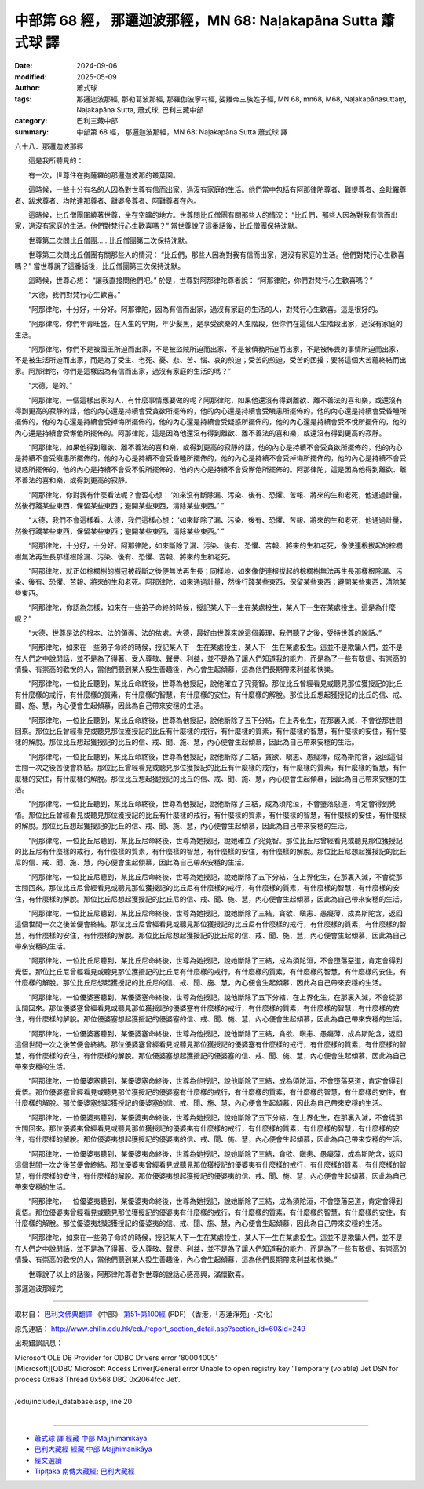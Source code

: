 中部第 68 經， 那邏迦波那經，MN 68: Naḷakapāna Sutta 蕭式球 譯
==================================================================

:date: 2024-09-06
:modified: 2025-05-09
:author: 蕭式球
:tags: 那邏迦波那經, 那勒葛波那經, 那羅伽波寧村經, 娑雞帝三族姓子經, MN 68, mn68, M68, Naḷakapānasuttaṃ, Naḷakapāna Sutta, 蕭式球, 巴利三藏中部
:category: 巴利三藏中部
:summary: 中部第 68 經， 那邏迦波那經，MN 68: Naḷakapāna Sutta 蕭式球 譯



六十八．那邏迦波那經
　　
　　這是我所聽見的：

　　有一次，世尊住在拘薩羅的那邏迦波那的叢葉園。

　　這時候，一些十分有名的人因為對世尊有信而出家，過沒有家庭的生活。他們當中包括有阿那律陀尊者、難提尊者、金毗羅尊者、跋求尊者、均陀達那尊者、離婆多尊者、阿難尊者在內。

　　這時候，比丘僧團圍繞著世尊，坐在空曠的地方。世尊問比丘僧團有關那些人的情況： “比丘們，那些人因為對我有信而出家，過沒有家庭的生活。他們對梵行心生歡喜嗎？” 當世尊說了這番話後，比丘僧團保持沈默。

　　世尊第二次問比丘僧團……比丘僧團第二次保持沈默。

　　世尊第三次問比丘僧團有關那些人的情況： “比丘們，那些人因為對我有信而出家，過沒有家庭的生活。他們對梵行心生歡喜嗎？” 當世尊說了這番話後，比丘僧團第三次保持沈默。

　　這時候，世尊心想： “讓我直接問他們吧。” 於是，世尊對阿那律陀尊者說： “阿那律陀，你們對梵行心生歡喜嗎？”

　　“大德，我們對梵行心生歡喜。”

　　“阿那律陀，十分好，十分好。阿那律陀，因為有信而出家，過沒有家庭的生活的人，對梵行心生歡喜。這是很好的。

　　“阿那律陀，你們年青旺盛，在人生的早期，年少髮黑，是享受欲樂的人生階段，但你們在這個人生階段出家，過沒有家庭的生活。

　　“阿那律陀，你們不是被國王所迫而出家，不是被盜賊所迫而出家，不是被債務所迫而出家，不是被怖畏的事情所迫而出家，不是被生活所迫而出家，而是為了受生、老死、憂、悲、苦、惱、哀的煎迫；受苦的煎迫，受苦的困擾；要將這個大苦蘊終結而出家。阿那律陀，你們是這樣因為有信而出家，過沒有家庭的生活的嗎？”

　　“大德，是的。”

　　“阿那律陀，一個這樣出家的人，有什麼事情應要做的呢？阿那律陀，如果他還沒有得到離欲、離不善法的喜和樂，或還沒有得到更高的寂靜的話，他的內心還是持續會受貪欲所擺佈的，他的內心還是持續會受瞋恚所擺佈的，他的內心還是持續會受昏睡所擺佈的，他的內心還是持續會受掉悔所擺佈的，他的內心還是持續會受疑惑所擺佈的，他的內心還是持續會受不悅所擺佈的，他的內心還是持續會受懈倦所擺佈的。阿那律陀，這是因為他還沒有得到離欲、離不善法的喜和樂，或還沒有得到更高的寂靜。

　　“阿那律陀，如果他得到離欲、離不善法的喜和樂，或得到更高的寂靜的話，他的內心是持續不會受貪欲所擺佈的，他的內心是持續不會受瞋恚所擺佈的，他的內心是持續不會受昏睡所擺佈的，他的內心是持續不會受掉悔所擺佈的，他的內心是持續不會受疑惑所擺佈的，他的內心是持續不會受不悅所擺佈的，他的內心是持續不會受懈倦所擺佈的。阿那律陀，這是因為他得到離欲、離不善法的喜和樂，或得到更高的寂靜。

　　“阿那律陀，你對我有什麼看法呢？會否心想： ‘如來沒有斷除漏、污染、後有、恐懼、苦報、將來的生和老死，他通過計量，然後行踐某些東西，保留某些東西；避開某些東西，清除某些東西。’ ”

　　“大德，我們不會這樣看。大德，我們這樣心想： ‘如來斷除了漏、污染、後有、恐懼、苦報、將來的生和老死，他通過計量，然後行踐某些東西，保留某些東西；避開某些東西，清除某些東西。’ ”

　　“阿那律陀，十分好，十分好。阿那律陀，如來斷除了漏、污染、後有、恐懼、苦報、將來的生和老死，像使連根拔起的棕櫚樹無法再生長那樣根除漏、污染、後有、恐懼、苦報、將來的生和老死。

　　“阿那律陀，就正如棕櫚樹的樹冠被截斷之後便無法再生長；同樣地，如來像使連根拔起的棕櫚樹無法再生長那樣根除漏、污染、後有、恐懼、苦報、將來的生和老死。阿那律陀，如來通過計量，然後行踐某些東西，保留某些東西；避開某些東西，清除某些東西。

　　“阿那律陀，你認為怎樣，如來在一些弟子命終的時候，授記某人下一生在某處投生，某人下一生在某處投生。這是為什麼呢？”

　　“大德，世尊是法的根本、法的領導、法的依處。大德，最好由世尊來說這個義理，我們聽了之後，受持世尊的說話。”

　　“阿那律陀，如來在一些弟子命終的時候，授記某人下一生在某處投生，某人下一生在某處投生。這並不是欺騙人們，並不是在人們之中說閒話，並不是為了得著、受人尊敬、聲譽、利益，並不是為了讓人們知道我的能力，而是為了一些有敬信、有崇高的情操、有崇高的歡悅的人，當他們聽到某人投生善趣後，內心會生起傾慕，這為他們長期帶來利益和快樂。

　　“阿那律陀，一位比丘聽到，某比丘命終後，世尊為他授記，說他確立了究竟智。那位比丘曾經看見或聽見那位獲授記的比丘有什麼樣的戒行，有什麼樣的質素，有什麼樣的智慧，有什麼樣的安住，有什麼樣的解脫。那位比丘想起獲授記的比丘的信、戒、聞、施、慧，內心便會生起傾慕，因此為自己帶來安穩的生活。

　　“阿那律陀，一位比丘聽到，某比丘命終後，世尊為他授記，說他斷除了五下分結，在上界化生，在那裏入滅，不會從那世間回來。那位比丘曾經看見或聽見那位獲授記的比丘有什麼樣的戒行，有什麼樣的質素，有什麼樣的智慧，有什麼樣的安住，有什麼樣的解脫。那位比丘想起獲授記的比丘的信、戒、聞、施、慧，內心便會生起傾慕，因此為自己帶來安穩的生活。

　　“阿那律陀，一位比丘聽到，某比丘命終後，世尊為他授記，說他斷除了三結，貪欲、瞋恚、愚癡薄，成為斯陀含，返回這個世間一次之後苦便會終結。那位比丘曾經看見或聽見那位獲授記的比丘有什麼樣的戒行，有什麼樣的質素，有什麼樣的智慧，有什麼樣的安住，有什麼樣的解脫。那位比丘想起獲授記的比丘的信、戒、聞、施、慧，內心便會生起傾慕，因此為自己帶來安穩的生活。

　　“阿那律陀，一位比丘聽到，某比丘命終後，世尊為他授記，說他斷除了三結，成為須陀洹，不會墮落惡道，肯定會得到覺悟。那位比丘曾經看見或聽見那位獲授記的比丘有什麼樣的戒行，有什麼樣的質素，有什麼樣的智慧，有什麼樣的安住，有什麼樣的解脫。那位比丘想起獲授記的比丘的信、戒、聞、施、慧，內心便會生起傾慕，因此為自己帶來安穩的生活。

　　“阿那律陀，一位比丘尼聽到，某比丘尼命終後，世尊為她授記，說她確立了究竟智。那位比丘尼曾經看見或聽見那位獲授記的比丘尼有什麼樣的戒行，有什麼樣的質素，有什麼樣的智慧，有什麼樣的安住，有什麼樣的解脫。那位比丘尼想起獲授記的比丘尼的信、戒、聞、施、慧，內心便會生起傾慕，因此為自己帶來安穩的生活。

　　“阿那律陀，一位比丘尼聽到，某比丘尼命終後，世尊為她授記，說她斷除了五下分結，在上界化生，在那裏入滅，不會從那世間回來。那位比丘尼曾經看見或聽見那位獲授記的比丘尼有什麼樣的戒行，有什麼樣的質素，有什麼樣的智慧，有什麼樣的安住，有什麼樣的解脫。那位比丘尼想起獲授記的比丘尼的信、戒、聞、施、慧，內心便會生起傾慕，因此為自己帶來安穩的生活。

　　“阿那律陀，一位比丘尼聽到，某比丘尼命終後，世尊為她授記，說她斷除了三結，貪欲、瞋恚、愚癡薄，成為斯陀含，返回這個世間一次之後苦便會終結。那位比丘尼曾經看見或聽見那位獲授記的比丘尼有什麼樣的戒行，有什麼樣的質素，有什麼樣的智慧，有什麼樣的安住，有什麼樣的解脫。那位比丘尼想起獲授記的比丘尼的信、戒、聞、施、慧，內心便會生起傾慕，因此為自己帶來安穩的生活。

　　“阿那律陀，一位比丘尼聽到，某比丘尼命終後，世尊為她授記，說她斷除了三結，成為須陀洹，不會墮落惡道，肯定會得到覺悟。那位比丘尼曾經看見或聽見那位獲授記的比丘尼有什麼樣的戒行，有什麼樣的質素，有什麼樣的智慧，有什麼樣的安住，有什麼樣的解脫。那位比丘尼想起獲授記的比丘尼的信、戒、聞、施、慧，內心便會生起傾慕，因此為自己帶來安穩的生活。

　　“阿那律陀，一位優婆塞聽到，某優婆塞命終後，世尊為他授記，說他斷除了五下分結，在上界化生，在那裏入滅，不會從那世間回來。那位優婆塞曾經看見或聽見那位獲授記的優婆塞有什麼樣的戒行，有什麼樣的質素，有什麼樣的智慧，有什麼樣的安住，有什麼樣的解脫。那位優婆塞想起獲授記的優婆塞的信、戒、聞、施、慧，內心便會生起傾慕，因此為自己帶來安穩的生活。

　　“阿那律陀，一位優婆塞聽到，某優婆塞命終後，世尊為他授記，說他斷除了三結，貪欲、瞋恚、愚癡薄，成為斯陀含，返回這個世間一次之後苦便會終結。那位優婆塞曾經看見或聽見那位獲授記的優婆塞有什麼樣的戒行，有什麼樣的質素，有什麼樣的智慧，有什麼樣的安住，有什麼樣的解脫。那位優婆塞想起獲授記的優婆塞的信、戒、聞、施、慧，內心便會生起傾慕，因此為自己帶來安穩的生活。

　　“阿那律陀，一位優婆塞聽到，某優婆塞命終後，世尊為他授記，說他斷除了三結，成為須陀洹，不會墮落惡道，肯定會得到覺悟。那位優婆塞曾經看見或聽見那位獲授記的優婆塞有什麼樣的戒行，有什麼樣的質素，有什麼樣的智慧，有什麼樣的安住，有什麼樣的解脫。那位優婆塞想起獲授記的優婆塞的信、戒、聞、施、慧，內心便會生起傾慕，因此為自己帶來安穩的生活。

　　“阿那律陀，一位優婆夷聽到，某優婆夷命終後，世尊為她授記，說她斷除了五下分結，在上界化生，在那裏入滅，不會從那世間回來。那位優婆夷曾經看見或聽見那位獲授記的優婆夷有什麼樣的戒行，有什麼樣的質素，有什麼樣的智慧，有什麼樣的安住，有什麼樣的解脫。那位優婆夷想起獲授記的優婆夷的信、戒、聞、施、慧，內心便會生起傾慕，因此為自己帶來安穩的生活。

　　“阿那律陀，一位優婆夷聽到，某優婆夷命終後，世尊為她授記，說她斷除了三結，貪欲、瞋恚、愚癡薄，成為斯陀含，返回這個世間一次之後苦便會終結。那位優婆夷曾經看見或聽見那位獲授記的優婆夷有什麼樣的戒行，有什麼樣的質素，有什麼樣的智慧，有什麼樣的安住，有什麼樣的解脫。那位優婆夷想起獲授記的優婆夷的信、戒、聞、施、慧，內心便會生起傾慕，因此為自己帶來安穩的生活。

　　“阿那律陀，一位優婆夷聽到，某優婆夷命終後，世尊為她授記，說她斷除了三結，成為須陀洹，不會墮落惡道，肯定會得到覺悟。那位優婆夷曾經看見或聽見那位獲授記的優婆夷有什麼樣的戒行，有什麼樣的質素，有什麼樣的智慧，有什麼樣的安住，有什麼樣的解脫。那位優婆夷想起獲授記的優婆夷的信、戒、聞、施、慧，內心便會生起傾慕，因此為自己帶來安穩的生活。

　　“阿那律陀，如來在一些弟子命終的時候，授記某人下一生在某處投生，某人下一生在某處投生。這並不是欺騙人們，並不是在人們之中說閒話，並不是為了得著、受人尊敬、聲譽、利益，並不是為了讓人們知道我的能力，而是為了一些有敬信、有崇高的情操、有崇高的歡悅的人，當他們聽到某人投生善趣後，內心會生起傾慕，這為他們長期帶來利益和快樂。”

　　世尊說了以上的話後，阿那律陀尊者對世尊的說話心感高興，滿懷歡喜。

那邏迦波那經完

------

取材自： `巴利文佛典翻譯 <https://www.chilin.org/news/news-detail.php?id=202&type=2>`__ 《中部》 `第51-第100經 <https://www.chilin.org/upload/culture/doc/1666608320.pdf>`_ (PDF) （香港，「志蓮淨苑」-文化）

原先連結： http://www.chilin.edu.hk/edu/report_section_detail.asp?section_id=60&id=249

出現錯誤訊息：

| Microsoft OLE DB Provider for ODBC Drivers error '80004005'
| [Microsoft][ODBC Microsoft Access Driver]General error Unable to open registry key 'Temporary (volatile) Jet DSN for process 0x6a8 Thread 0x568 DBC 0x2064fcc Jet'.
| 
| /edu/include/i_database.asp, line 20
| 

------

- `蕭式球 譯 經藏 中部 Majjhimanikāya <{filename}majjhima-nikaaya-tr-by-siu-sk%zh.rst>`__

- `巴利大藏經 經藏 中部 Majjhimanikāya <{filename}majjhima-nikaaya%zh.rst>`__

- `經文選讀 <{filename}/articles/canon-selected/canon-selected%zh.rst>`__ 

- `Tipiṭaka 南傳大藏經; 巴利大藏經 <{filename}/articles/tipitaka/tipitaka%zh.rst>`__


..
  2025-05-09; created on 2024-09-06
